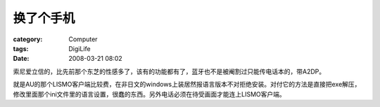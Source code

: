 ##########
换了个手机
##########
:category: Computer
:tags: DigiLife
:date: 2008-03-21 08:02



索尼爱立信的，比先前那个东芝的性感多了，该有的功能都有了，蓝牙也不是被阉割过只能传电话本的，带A2DP。

就是AU的那个LISMO客户端比较费，在非日文的windows上装居然报语言版本不对拒绝安装。对付它的方法是直接把exe解压，修改里面那个ini文件里的语言设置，很蠢的东西。另外电话必须在待受画面才能连上LISMO客户端。

